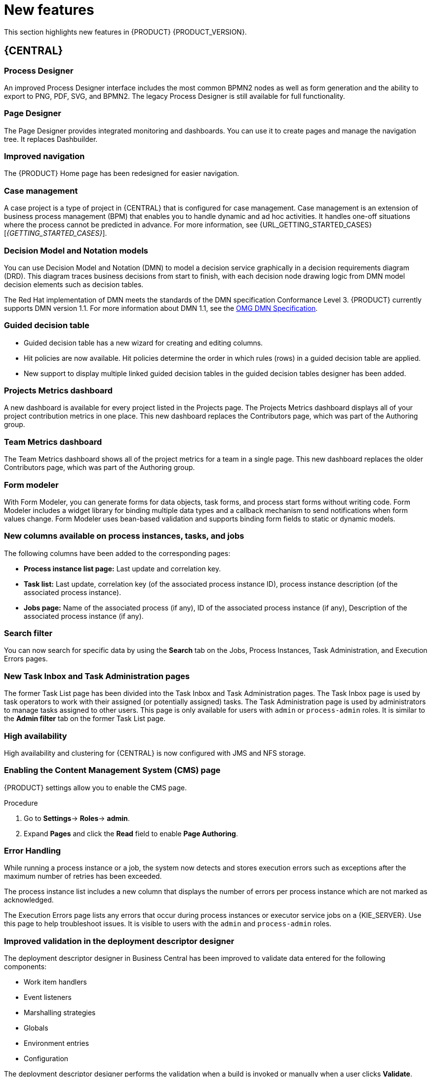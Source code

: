 [id='rn-whats-new-con']
= New features

This section highlights new features in {PRODUCT} {PRODUCT_VERSION}.

== {CENTRAL}

=== Process Designer
An improved Process Designer interface includes the most common BPMN2 nodes as well as form generation and the ability to export to PNG, PDF, SVG, and BPMN2. The legacy Process Designer is still available for full functionality.

=== Page Designer
The Page Designer provides integrated monitoring and dashboards. You can use it to create pages and manage the navigation tree. It replaces Dashbuilder.

//=== OpenShift server provisioning
//On Openshift, you can provision a server by running the selected project build from {CENTRAL}.
// Removed Aug 1, BXMSDOC-2886

=== Improved navigation
The {PRODUCT} Home page has been redesigned for easier navigation.

=== Case management
A case project is a type of project in {CENTRAL} that is configured for case management. Case management is an extension of business process management (BPM) that enables you to handle dynamic and ad hoc activities. It handles one-off situations where the process cannot be predicted in advance. For more information, see {URL_GETTING_STARTED_CASES}[_{GETTING_STARTED_CASES}_].

=== Decision Model and Notation models
You can use Decision Model and Notation (DMN) to model a decision service graphically in a decision requirements diagram (DRD). This diagram traces business decisions from start to finish, with each decision node drawing logic from DMN model decision elements such as decision tables.

The Red Hat implementation of DMN meets the standards of the DMN specification Conformance Level 3. {PRODUCT} currently supports DMN version 1.1. For more information about DMN 1.1, see the link:https://www.omg.org/spec/DMN[OMG DMN Specification].

=== Guided decision table
* Guided decision table has a new wizard for creating and editing columns.
* Hit policies are now available. Hit policies determine the order in which rules (rows) in a guided decision table are applied.
* New support to display multiple linked guided decision tables in the guided decision tables designer has been added.

=== Projects Metrics dashboard
A new dashboard is available for every project listed in the Projects page. The Projects Metrics dashboard displays all of your project contribution metrics in one place. This new dashboard replaces the Contributors page, which was part of the Authoring group.

=== Team Metrics dashboard
The Team Metrics dashboard shows all of the project metrics for a team in a single page. This new dashboard replaces the older Contributors page, which was part of the Authoring group.

=== Form modeler
With Form Modeler, you can generate forms for data objects, task forms, and process start forms without writing code. Form Modeler includes a widget library for binding multiple data types and a callback mechanism to send notifications when form values change. Form Modeler uses bean-based validation and supports binding form fields to static or dynamic models.

=== New columns available on process instances, tasks, and jobs
The following columns have been added to the corresponding pages:

* *Process instance list page:* Last update and correlation key.
* *Task list:* Last update, correlation key (of the associated process instance ID), process instance description (of the associated process instance).
* *Jobs page:* Name of the associated process (if any), ID of the associated process instance (if any), Description of the associated process instance (if any).

=== Search filter
You can now search for specific data by using the *Search* tab on the Jobs, Process Instances, Task Administration, and Execution Errors pages.

=== New Task Inbox and Task Administration pages
The former Task List page has been divided into the Task Inbox and Task Administration pages. The Task Inbox page is used by task operators to work with their assigned (or potentially assigned) tasks. The Task Administration page is used by administrators to manage tasks assigned to other users. This page is only available for users with `admin` or `process-admin` roles. It is similar to the *Admin filter* tab on the former Task List page.

=== High availability
High availability and clustering for {CENTRAL} is now configured with JMS and NFS storage.

=== Enabling the Content Management System (CMS) page
{PRODUCT} settings allow you to enable the CMS page.

.Procedure
. Go to *Settings*-> *Roles*-> *admin*.
. Expand *Pages* and click the *Read* field to enable *Page Authoring*.

=== Error Handling
While running a process instance or a job, the system now detects and stores execution errors such as exceptions after the maximum number of retries has been exceeded.

The process instance list includes a new column that displays the number of errors per process instance which are not marked as acknowledged.

The Execution Errors page lists any errors that occur during process instances or executor service jobs on a {KIE_SERVER}. Use this page to help troubleshoot issues. It is visible to users with the `admin` and `process-admin` roles.

=== Improved validation in the deployment descriptor designer

The deployment descriptor designer in Business Central has been improved to validate data entered for the following components:

* Work item handlers
* Event listeners
* Marshalling strategies
* Globals
* Environment entries
* Configuration

The deployment descriptor designer performs the validation when a build is invoked or manually when a user clicks *Validate*.

=== Job creation
The Job creation interface has been modified to enable you to start the job immediately or schedule it to be executed later.

=== Application templates
You can use the Employee Roster and Case Management application templates.


== Process Engine

=== Property reactivity
Property reactivity is enabled by default in Drools 7.0. If you expect property reactivity to be enabled only for classes annotated with `@PropertyReactive`, add the following configuration to the `kmodule.xml` file:
[source]
----
<configuration>
  <property key="drools.propertySpecific" value="ALLOWED"/>
</configuration>
----

=== Work Item archetype

To help users build custom service tasks (work items), {PRODUCT} comes with the Work Item archetype that generates the majority of items required to build a custom service task.  The archetype includes the following components:

* A Work Item Definition (WID) file
* The Work Item Handler implementation class
* The Work Item Handler test class

The Maven assembly (zip) packages everything at build time so the package can be consumed by the Service Repository and therefore be used from within the Web Designer.

=== Process API and task administration API
A process administration API and task administration API have been introduced to simplify some of the more complex administrator use cases.
You can use the process administration API to perform the following tasks:

* Retrieve all process definition nodes
* Cancel node instances
* Retrigger node instances
* Update the timer (absolute or relative)
* List timer instances
* Trigger nodes

You can use the task administration API to perform the following tasks:

* Add and remove potential owners and excluded owners and business administrators
* Add and remove task inputs and outputs
* List, create, and cancel escalations and notifications

=== Advanced task routing
When tasks are assigned to a group of users, you can use pluggable task assignment strategies to automatically assign tasks to a suitable individual immediately. This enables more efficient task allocation, based on all properties associated with the task. For example, such as potential owners and task priority but also task data that includes information such as geography, required skills, and so on. You can use business rules to define the assignment logic, making it easy to customize this to your needs.

=== Business rule task fire limit
The business rule task has been enhanced to limit the number of fired rules. This avoids situations where rules run into an infinite loop and make the server completely unresponsive. The default fire limit is 10000.

Use one of the following methods to configure the fire limit:

* Use the `org.jbpm.rule.task.firelimit` system property to set the fire limit globally for each JVM.
* In {CENTRAL}, in your BPMN process definition specify `FireRuleLimit` as a `java.lang.Integer` type data input for your business rule tasks.

If the fire rule limit is reached, the service throws an exception to indicate that the enviroment might be unstable.

//https://issues.jboss.org/browse/BXMSDOC-2016

=== NoSQL integration
//https://issues.jboss.org/browse/BAPL-496
Initial integration with NoSQL has been introduced. This is based on additional emitters that can be implemented to receive notifications when the {ENGINE} executes processes. This enables users to plug in their own emitters that will be responsible for sending data to external data stores. Note that this is an integration and not a replacement of the persistence layer of jBPM.

=== Quartz improvements
The Quartz scheduler service has been improved to fetch jobs only for deployments (KIE containers) that are currently available in the running system.

=== SLA due date tracking
You can now track your processes, the activities in your processes, and cases by service level agreement (SLA) due date.

=== Task enhancement
You can now forward and reassign a task to groups.

=== `AsyncMode` environment variable
You can use the `AsyncMode` environment variable to set all tasks to be asynchronous by default.

=== The {HEADLESS_CONTROLLER}
You can configure {KIE_SERVER} to run in managed or unmanaged mode. If {KIE_SERVER} is unmanaged, you must manually create and maintain containers. If {KIE_SERVER} is managed, the {CONTROLLER} manages the {KIE_SERVER} configuration and you interact with the {CONTROLLER} to create and maintain containers.

The {CONTROLLER} is integrated with {CENTRAL}. If you install {CENTRAL}, use the *Execution Server* page to create and maintain containers. However, if you do not install {CENTRAL}, you can install the {HEADLESS_CONTROLLER} and use the REST API or the {KIE_SERVER} Java Client API to interact with it.

== {KIE_SERVER}
The {KIE_SERVER} (also known as the KIE server) has been extended to support core {ENGINE} features and offers a remote API for these operations. In addition, the following architectural changes were introduced.

=== Separate {CENTRAL} from {KIE_SERVER}
{CENTRAL} now delegates all of its requests to the {KIE_SERVER}. The main advantage is that {CENTRAL} can now be used to monitor any set of {KIE_SERVERS}. By linking the {KIE_SERVER} to {CENTRAL}, the process and task monitoring interfaces in {CENTRAL} can now connect to this {KIE_SERVER}  and show all relevant information. When multiple independent {KIE_SERVERS} are used, you can either connect to a specific one or use the smart router to aggregate information across multiple servers.

=== UserTaskService
UserTaskService updates task metadata and variables in a single operation. This feature is available through KIE Server REST and JMS API.

=== Smart router
Smart router (also known as the KIE server router) includes the following enhancements:

* Smart router  can be used as a proxy to help manage multiple independent process execution servers.
* When the {HEADLESS_CONTROLLER} is not available during smart router start up, a retry mechanism is in place to connect to the {HEADLESS_CONTROLLER} as soon as it becomes available.
* A retry mechanism is in place for times when the {HEADLESS_CONTROLLER} is not available and there are updates to be sent to the {HEADLESS_CONTROLLER}.
* When a {KIE_SERVER} does not respond to a request, it is removed from the list of active servers. Subsequent requests will not target it. The now inactive server is put on a list to be verified. After verification, it is added back to the active servers list.

=== Aliases
You can now use aliases instead of container IDs in the remote REST APIs of the execution server.

//=== {PRODUCT} Monitoring web application
//This release includes a new distribution `war` file that enables you to build custom cloud images. Use the {PRODUCT} Monitoring web application with {KIE_SERVER} instances to manage containers, process instances, tasks, dashboards, and other runtime capabilities in the cloud. Unlike the standard {PRODUCT} distribution, no authoring capabilities are available.
//
//[NOTE]
//====
//For on-premise deployments, use the standard {PRODUCT} `war` file.
//====

=== {KIE_SERVER} Maven plugins
{KIE_SERVER} has been enhanced with additional Maven plugins that enable interaction with the {KIE_SERVER} and the {CONTROLLER} REST API directly from within a build. This interaction facilitates easier integration with CI/CD pipelines when building KJars so they can be directly deployed to the execution environment (both managed and unmanaged {KIE_SERVER}).

=== Support for OOPath
OOPath, which has syntax similar to XPath used for rule constraints, is now supported.

=== Pluggable container locator and policy support
Support for container locators (sometimes referred to as aliases) and polices is available.

=== API documentation
API reference documentation is available in Swagger, at `localhost:8080/kie-server/docs`.

== {PLANNER}

=== @PlanningPin
To pin down an assignment and force {PLANNER} to leave it untouched, add the `@PlanningPin` annotation on a planning entity’s boolean property and make it true for those entities that are immovable.

=== Conference scheduling
You can assign each conference talk to a time slot and a room. Timeslots can overlap. Save data in or extract data from an `*.xlsx` file that can be edited with LibreOffice or Microsof Excel.

=== Guided decision tables integration
{PLANNER} now integrates with the guided decision tables designer. You can modify the score with built-in {PLANNER} actions that can be accessed in the Action BRL fragment column type. The Workbench examples now include the Dinner Party project, which uses a guided decision table to define score constraints.

=== Guided rule designer integration
{PLANNER} now integrates with the guided rule designer. You can modify the score with a built-in {PLANNER} action.

=== Real-time planning
{KIE_SERVER} now has an interface that enables you to update a problem data set while the solver is running. Use the Java client or REST interface to submit your `ProblemFactChange` implementations.

=== Multi-threaded partitioned search
{PLANNER} now has support for solving a single data set by partitioning across multiple threads. This enhancement makes use of multiple CPU cores for a single problem. Partitioned search can implement geo-fencing for Vehicle Routing use cases.

=== Score type
You no longer need to define the score type in the solver configuration. {PLANNER} now determines it automatically from the domain model.

=== Enhanced solver configuration designer
The {PLANNER} designer now supports adding all termination types, including composite termination. The `Phase configuration` section enables you to tweak `Construction Heuristic` settings and select the `Local Search` algorithm to optimize your planning problem.

=== Difficulty comparator definition
The {PLANNER} domain designer can now specify a planning entity difficulty. Navigate through the object hierarchy and define the sorting attributes. Several construction heuristic algorithms use this information to construct a better initial solution.

=== {PLANNER} Planner Server
The {PLANNER} Planner Server now supports real-time planning.

== New component names
The following components have been renamed in {PRODUCT} {PRODUCT_VERSION}:

.Renamed components
--
[cols="1,2",grid="all",options="header"]
|===
| Red Hat JBoss BPM Suite
| {PRODUCT} (RHPAM)

| Red Hat JBoss BPM Suite
| {PRODUCT}


| Business Resource Planner
| {PLANNER}

| asset editor
| asset designer (for example, guided rules designer)

//| Realtime Decision Server
//| {KIE_SERVER}

| KIE Execution Server
| Process Server (for Process Automation Manager capabilities), Planner Server (for Business Optimization capabilities), KIE Server (represents both {KIE_SERVER} and Planner servers )

| Organizational units
| Spaces

| Drools engine, Rules engine
| {ENGINE}

|===
--
